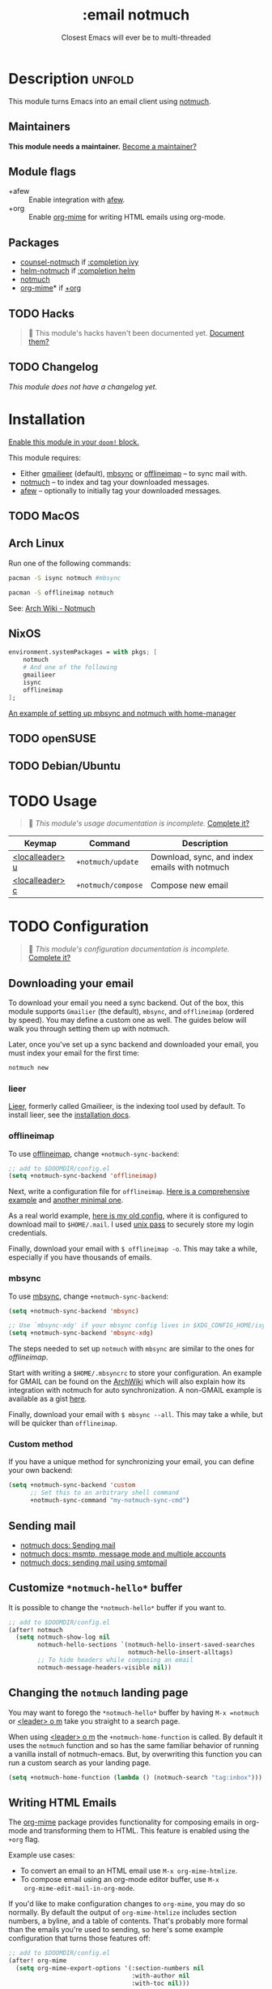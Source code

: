 # -*- mode: doom-docs-org -*-
#+title:    :email notmuch
#+subtitle: Closest Emacs will ever be to multi-threaded
#+created:  July 31, 2018
#+since:    21.12.0

* Description :unfold:
This module turns Emacs into an email client using [[doom-package:][notmuch]].

** Maintainers
*This module needs a maintainer.* [[doom-contrib-maintainer:][Become a maintainer?]]

** Module flags
- +afew ::
  Enable integration with [[https://github.com/afewmail/afew][afew]].
- +org ::
  Enable [[doom-package:][org-mime]] for writing HTML emails using org-mode.

** Packages
- [[doom-package:][counsel-notmuch]] if [[doom-module:][:completion ivy]]
- [[doom-package:][helm-notmuch]] if [[doom-module:][:completion helm]]
- [[doom-package:][notmuch]]
- [[doom-package:][org-mime]]* if [[doom-module:][+org]]

** TODO Hacks
#+begin_quote
 🔨 This module's hacks haven't been documented yet. [[doom-contrib-module:][Document them?]]
#+end_quote

** TODO Changelog
# This section will be machine generated. Don't edit it by hand.
/This module does not have a changelog yet./

* Installation
[[id:01cffea4-3329-45e2-a892-95a384ab2338][Enable this module in your ~doom!~ block.]]

This module requires:

+ Either [[https://github.com/gauteh/lieer][gmailieer]] (default), [[https://isync.sourceforge.io/][mbsync]] or [[http://www.offlineimap.org/][offlineimap]] -- to sync mail with.
+ [[https://notmuchmail.org/][notmuch]] -- to index and tag your downloaded messages.
+ [[https://github.com/afewmail/afew][afew]] -- optionally to initially tag your downloaded messages.

** TODO MacOS

** Arch Linux
Run one of the following commands:
#+begin_src sh
pacman -S isync notmuch #mbsync
#+end_src
#+begin_src sh
pacman -S offlineimap notmuch
#+end_src

See: [[https://wiki.archlinux.org/index.php/Notmuch][Arch Wiki - Notmuch]]

** NixOS
#+begin_src nix
environment.systemPackages = with pkgs; [
    notmuch
    # And one of the following
    gmailieer
    isync
    offlineimap
];
#+end_src

[[https://github.com/Emiller88/dotfiles/blob/319841bd3b89e59b01d169137cceee3183aba4fc/modules/shell/mail.nix][An example of setting up mbsync and notmuch with home-manager]]

** TODO openSUSE
** TODO Debian/Ubuntu

* TODO Usage
#+begin_quote
 🔨 /This module's usage documentation is incomplete./ [[doom-contrib-module:][Complete it?]]
#+end_quote

| Keymap          | Command            | Description                                   |
|-----------------+--------------------+-----------------------------------------------|
| [[kbd:][<localleader> u]] | ~+notmuch/update~  | Download, sync, and index emails with notmuch |
| [[kbd:][<localleader> c]] | ~+notmuch/compose~ | Compose new email                             |

* TODO Configuration
#+begin_quote
 🔨 /This module's configuration documentation is incomplete./ [[doom-contrib-module:][Complete it?]]
#+end_quote

** Downloading your email
To download your email you need a sync backend. Out of the box, this module
supports =Gmailier= (the default), =mbsync=, and =offlineimap= (ordered by
speed). You may define a custom one as well. The guides below will walk you
through setting them up with notmuch.

Later, once you've set up a sync backend and downloaded your email, you must
index your email for the first time:
#+begin_src sh
notmuch new
#+end_src

*** lieer
[[https://github.com/gauteh/lieer][Lieer]], formerly called Gmailieer, is the indexing tool used by default. To
install lieer, see the [[https://github.com/gauteh/lieer#installation][installation docs]].

*** offlineimap
To use [[https://www.offlineimap.org/][offlineimap]], change ~+notmuch-sync-backend~:
#+begin_src emacs-lisp
;; add to $DOOMDIR/config.el
(setq +notmuch-sync-backend 'offlineimap)
#+end_src

Next, write a configuration file for =offlineimap=. [[https://github.com/OfflineIMAP/offlineimap/blob/master/offlineimap.conf][Here is a comprehensive
example]] and [[https://github.com/OfflineIMAP/offlineimap/blob/master/offlineimap.conf.minimal][another minimal one]].

As a real world example, [[https://github.com/hlissner/dotfiles/blob/5f146b6c39552c0cf38025406f5dba7389542b0a/shell/mu/.offlineimaprc][here is my old config]], where it is configured to
download mail to =$HOME/.mail=. I used [[https://www.passwordstore.org/][unix pass]] to securely store my login
credentials.

Finally, download your email with ~$ offlineimap -o~. This may take a while,
especially if you have thousands of emails.

*** mbsync
To use [[https://isync.sourceforge.io/][mbsync]], change ~+notmuch-sync-backend~:
#+begin_src emacs-lisp
(setq +notmuch-sync-backend 'mbsync)

;; Use `mbsync-xdg' if your mbsync config lives in $XDG_CONFIG_HOME/isync:
(setq +notmuch-sync-backend 'mbsync-xdg)
#+end_src

The steps needed to set up =notmuch= with =mbsync= are similar to the ones for
[[*offlineimap][offlineimap]].

Start with writing a =$HOME/.mbsyncrc= to store your configuration. An example
for GMAIL can be found on the [[https://wiki.archlinux.org/index.php/isync#Configuring][ArchWiki]] which will also explain how its
integration with notmuch for auto synchronization. A non-GMAIL example is
available as a gist [[https://gist.github.com/agraul/60977cc497c3aec44e10591f94f49ef0][here]].

Finally, download your email with ~$ mbsync --all~. This may take a while, but
will be quicker than =offlineimap=.

*** Custom method
If you have a unique method for synchronizing your email, you can define your
own backend:
#+begin_src emacs-lisp
(setq +notmuch-sync-backend 'custom
      ;; Set this to an arbitrary shell command
      +notmuch-sync-command "my-notmuch-sync-cmd")
#+end_src

** Sending mail
- [[https://notmuchmail.org/notmuch-emacs/#index6h2][notmuch docs: Sending mail]]
- [[https://notmuchmail.org/emacstips/#index11h2][notmuch docs: msmtp, message mode and multiple accounts]]
- [[https://notmuchmail.org/emacstips/#index12h2][notmuch docs: sending mail using smtpmail]]

** Customize =*notmuch-hello*= buffer
It is possible to change the =*notmuch-hello*= buffer if you want to.
#+begin_src emacs-lisp
;; add to $DOOMDIR/config.el
(after! notmuch
  (setq notmuch-show-log nil
        notmuch-hello-sections `(notmuch-hello-insert-saved-searches
                                 notmuch-hello-insert-alltags)
        ;; To hide headers while composing an email
        notmuch-message-headers-visible nil))
#+end_src

** Changing the =notmuch= landing page
You may want to forego the =*notmuch-hello*= buffer by having ~M-x =notmuch~ or
[[kbd:][<leader> o m]] take you straight to a search page.

When using [[kbd:][<leader> o m]] the ~+notmuch-home-function~ is called. By default it
uses the ~notmuch~ function and so has the same familiar behavior of running a
vanilla install of notmuch-emacs. But, by overwriting this function you can run
a custom search as your landing page.
#+begin_src emacs-lisp
(setq +notmuch-home-function (lambda () (notmuch-search "tag:inbox")))
#+end_src

** Writing HTML Emails
The [[https://github.com/org-mime/org-mime][org-mime]] package provides functionality for composing emails in org-mode and
transforming them to HTML. This feature is enabled using the =+org= flag.

Example use cases:
- To convert an email to an HTML email use ~M-x org-mime-htmlize~.
- To compose email using an org-mode editor buffer, use ~M-x
  org-mime-edit-mail-in-org-mode~.

If you'd like to make configuration changes to =org-mime=, you may do so
normally. By default the output of =org-mime-htmlize= includes section numbers,
a byline, and a table of contents. That's probably more formal than the emails
you're used to sending, so here's some example configuration that turns those
features off:
#+begin_src emacs-lisp
;; add to $DOOMDIR/config.el
(after! org-mime
  (setq org-mime-export-options '(:section-numbers nil
                                  :with-author nil
                                  :with-toc nil)))
#+end_src

* Troubleshooting
/There are no known problems with this module./ [[doom-report:][Report one?]]

* Frequently asked questions
/This module has no FAQs yet./ [[doom-suggest-faq:][Ask one?]]

* TODO Appendix
#+begin_quote
 🔨 This module has no appendix yet. [[doom-contrib-module:][Write one?]]
#+end_quote
